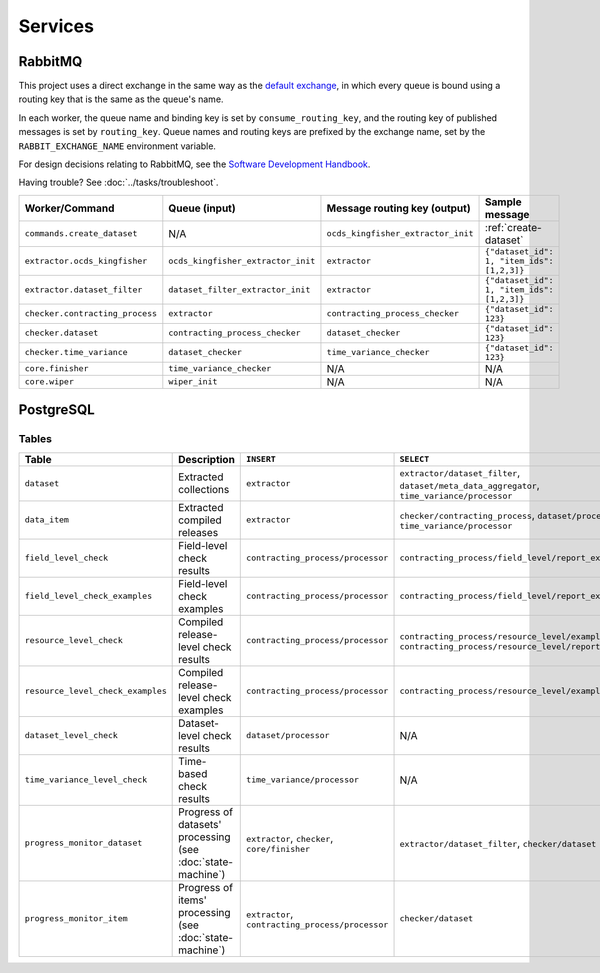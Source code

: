 Services
========

.. _rabbitmq:

RabbitMQ
--------

This project uses a direct exchange in the same way as the `default exchange <https://www.rabbitmq.com/tutorials/amqp-concepts.html#exchange-default>`__, in which every queue is bound using a routing key that is the same as the queue's name.

In each worker, the queue name and binding key is set by ``consume_routing_key``, and the routing key of published messages is set by ``routing_key``. Queue names and routing keys are prefixed by the exchange name, set by the ``RABBIT_EXCHANGE_NAME`` environment variable.

For design decisions relating to RabbitMQ, see the `Software Development Handbook <https://ocp-software-handbook.readthedocs.io/en/latest/services/rabbitmq.html#design-decisions>`__.

Having trouble? See :doc:`../tasks/troubleshoot`.

.. list-table::
   :header-rows: 1

   * - Worker/Command
     - Queue (input)
     - Message routing key (output)
     - Sample message
   * - ``commands.create_dataset``
     - N/A
     - ``ocds_kingfisher_extractor_init``
     - :ref:`create-dataset`
   * - ``extractor.ocds_kingfisher``
     - ``ocds_kingfisher_extractor_init``
     - ``extractor``
     - ``{"dataset_id": 1, "item_ids": [1,2,3]}``
   * - ``extractor.dataset_filter``
     - ``dataset_filter_extractor_init``
     - ``extractor``
     - ``{"dataset_id": 1, "item_ids": [1,2,3]}``
   * - ``checker.contracting_process``
     - ``extractor``
     - ``contracting_process_checker``
     - ``{"dataset_id": 123}``
   * - ``checker.dataset``
     - ``contracting_process_checker``
     - ``dataset_checker``
     - ``{"dataset_id": 123}``
   * - ``checker.time_variance``
     - ``dataset_checker``
     - ``time_variance_checker``
     - ``{"dataset_id": 123}``
   * - ``core.finisher``
     - ``time_variance_checker``
     - N/A
     - N/A
   * - ``core.wiper``
     - ``wiper_init``
     - N/A
     - N/A

.. _postgresql:

PostgreSQL
----------

Tables
~~~~~~

.. list-table::
   :header-rows: 1

   * - Table
     - Description
     - ``INSERT``
     - ``SELECT``
   * - ``dataset``
     - Extracted collections
     - ``extractor``
     - ``extractor/dataset_filter``, ``dataset/meta_data_aggregator``, ``time_variance/processor``
   * - ``data_item``
     - Extracted compiled releases
     - ``extractor``
     - ``checker/contracting_process``, ``dataset/processor``, ``time_variance/processor``
   * - ``field_level_check``
     - Field-level check results
     - ``contracting_process/processor``
     - ``contracting_process/field_level/report_examples``
   * - ``field_level_check_examples``
     - Field-level check examples
     - ``contracting_process/processor``
     - ``contracting_process/field_level/report_examples``
   * - ``resource_level_check``
     - Compiled release-level check results
     - ``contracting_process/processor``
     - ``contracting_process/resource_level/examples``, ``contracting_process/resource_level/report``
   * - ``resource_level_check_examples``
     - Compiled release-level check examples
     - ``contracting_process/processor``
     - ``contracting_process/resource_level/examples``
   * - ``dataset_level_check``
     - Dataset-level check results
     - ``dataset/processor``
     - N/A
   * - ``time_variance_level_check``
     - Time-based check results
     - ``time_variance/processor``
     - N/A
   * - ``progress_monitor_dataset``
     - Progress of datasets' processing (see :doc:`state-machine`)
     - ``extractor``, ``checker``, ``core/finisher``
     - ``extractor/dataset_filter``, ``checker/dataset``
   * - ``progress_monitor_item``
     - Progress of items' processing (see :doc:`state-machine`)
     - ``extractor``, ``contracting_process/processor``
     - ``checker/dataset``

.. image:: ../_static/erd.png
   :target: ../_static/erd.png

.. See https://ocp-software-handbook.readthedocs.io/en/latest/services/postgresql.html#entity-relationship-diagram and use relationships.real.large.png

.. image:: ../_static/exchange_rates.png
   :target: ../_static/exchange_rates.png

